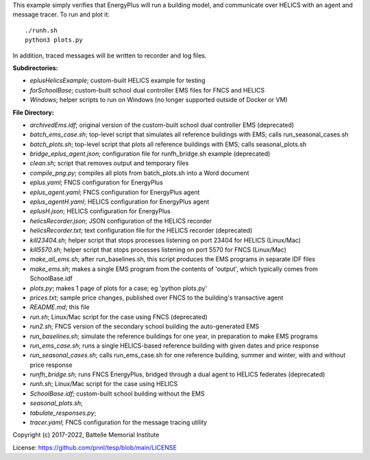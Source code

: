 
This example simply verifies that EnergyPlus will run a building model,
and communicate over HELICS with an agent and message tracer. To run and plot it:

::

    ./runh.sh
    python3 plots.py

In addition, traced messages will be written to recorder and log files.

**Subdirectories:** 

* *eplusHelicsExample*; custom-built HELICS example for testing
* *forSchoolBase*; custom-built school dual controller EMS files for FNCS and HELICS
* *Windows*; helper scripts to run on Windows (no longer supported outside of Docker or VM)

**File Directory:**

* *archivedEms.idf*; original version of the custom-built school dual controller EMS (deprecated)
* *batch_ems_case.sh*; top-level script that simulates all reference buildings with EMS; calls run_seasonal_cases.sh
* *batch_plots.sh*; top-level script that plots all reference buildings with EMS; calls seasonal_plots.sh
* *bridge_eplus_agent.json*; configuration file for runfh_bridge.sh example (deprecated)
* *clean.sh*; script that removes output and temporary files
* *compile_png.py*; compiles all plots from batch_plots.sh into a Word document
* *eplus.yaml*; FNCS configuration for EnergyPlus
* *eplus_agent.yaml*; FNCS configuration for EnergyPlus agent
* *eplus_agentH.yaml*; HELICS configuration for EnergyPlus agent
* *eplusH.json*; HELICS configuration for EnergyPlus
* *helicsRecorder.json*; JSON configuration of the HELICS recorder
* *helicsRecorder.txt*; text configuration file for the HELICS recorder (deprecated)
* *kill23404.sh*; helper script that stops processes listening on port 23404 for HELICS (Linux/Mac)
* *kill5570.sh*; helper script that stops processes listening on port 5570 for FNCS (Linux/Mac)
* *make_all_ems.sh*; after run_baselines.sh, this script produces the EMS programs in separate IDF files
* *make_ems.sh*; makes a single EMS program from the contents of 'output', which typically comes from SchoolBase.idf
* *plots.py*; makes 1 page of plots for a case; eg 'python plots.py'
* *prices.txt*; sample price changes, published over FNCS to the building's transactive agent
* *README.md*; this file
* *run.sh*; Linux/Mac script for the case using FNCS (deprecated)
* *run2.sh*; FNCS version of the secondary school building the auto-generated EMS
* *run_baselines.sh*; simulate the reference buildings for one year, in preparation to make EMS programs
* *run_ems_case.sh*; runs a single HELICS-based reference building with given dates and price response
* *run_seasonal_cases.sh*; calls run_ems_case.sh for one reference building, summer and winter, with and without price response
* *runfh_bridge.sh*; runs FNCS EnergyPlus, bridged through a dual agent to HELICS federates (deprecated)
* *runh.sh*; Linux/Mac script for the case using HELICS
* *SchoolBase.idf*; custom-built school building without the EMS
* *seasonal_plots.sh*; 
* *tabulate_responses.py*; 
* *tracer.yaml*; FNCS configuration for the message tracing utility

Copyright (c) 2017-2022, Battelle Memorial Institute

License: https://github.com/pnnl/tesp/blob/main/LICENSE

